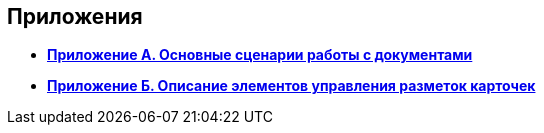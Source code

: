 
== Приложения

* *xref:../topics/AppendixStagesOfWorkingWithDocuments.html[Приложение А. Основные сценарии работы с документами]* +
* *xref:../topics/Elements.html[Приложение Б. Описание элементов управления разметок карточек]* +
